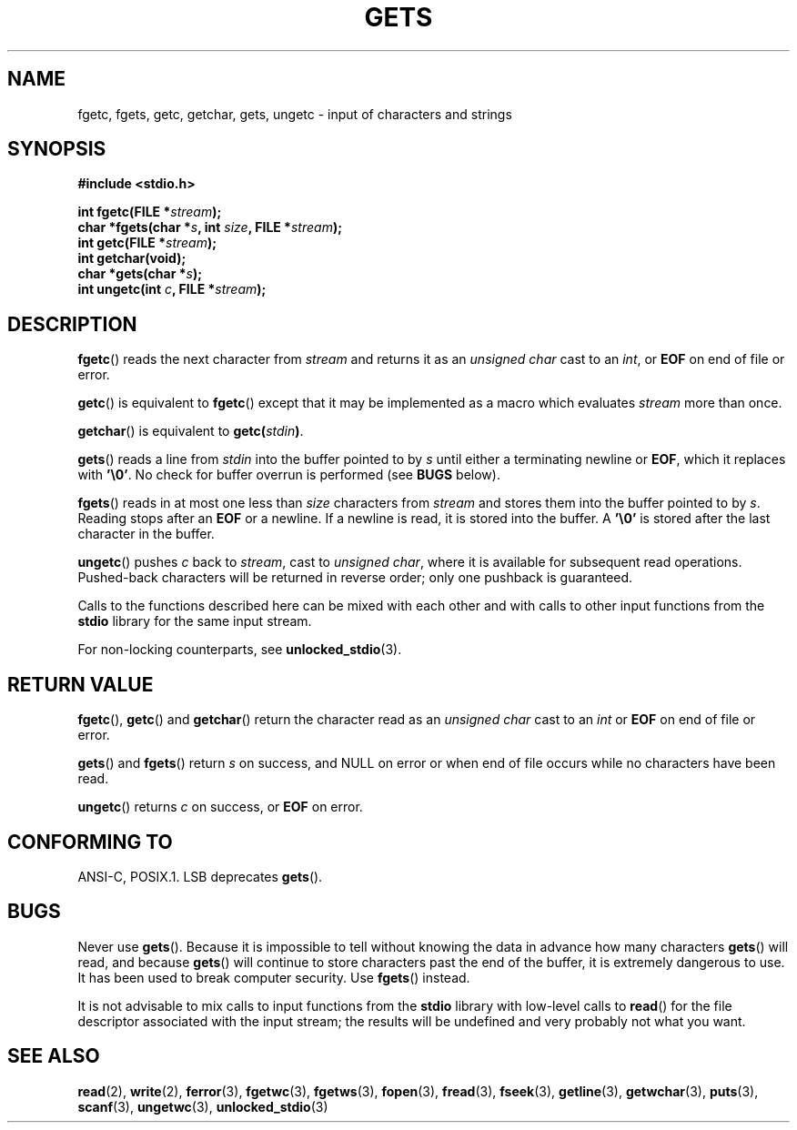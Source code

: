 .\" Copyright (c) 1993 by Thomas Koenig (ig25@rz.uni-karlsruhe.de)
.\"
.\" Permission is granted to make and distribute verbatim copies of this
.\" manual provided the copyright notice and this permission notice are
.\" preserved on all copies.
.\"
.\" Permission is granted to copy and distribute modified versions of this
.\" manual under the conditions for verbatim copying, provided that the
.\" entire resulting derived work is distributed under the terms of a
.\" permission notice identical to this one.
.\" 
.\" Since the Linux kernel and libraries are constantly changing, this
.\" manual page may be incorrect or out-of-date.  The author(s) assume no
.\" responsibility for errors or omissions, or for damages resulting from
.\" the use of the information contained herein.  The author(s) may not
.\" have taken the same level of care in the production of this manual,
.\" which is licensed free of charge, as they might when working
.\" professionally.
.\" 
.\" Formatted or processed versions of this manual, if unaccompanied by
.\" the source, must acknowledge the copyright and authors of this work.
.\" License.
.\" Modified Wed Jul 28 11:12:07 1993 by Rik Faith (faith@cs.unc.edu)
.\" Modified Fri Sep  8 15:48:13 1995 by Andries Brouwer (aeb@cwi.nl)
.TH GETS 3  1993-04-04 "GNU" "Linux Programmer's Manual"
.SH NAME
fgetc, fgets, getc, getchar, gets, ungetc \- input of characters and strings
.SH SYNOPSIS
.nf
.B #include <stdio.h>
.sp
.BI "int fgetc(FILE *" stream );
.br
.BI "char *fgets(char *" "s" ", int " "size" ", FILE *" "stream" );
.br
.BI "int getc(FILE *" stream );
.br
.BI "int getchar(void);"
.br
.BI "char *gets(char *" "s" );
.br
.BI "int ungetc(int " c ", FILE *" stream );
.SH DESCRIPTION
.BR fgetc ()
reads the next character from
.I stream 
and returns it as an
.I unsigned char
cast to an
.IR int ,
or
.B EOF
on end of file or error.
.PP
.BR getc ()
is equivalent to
.BR fgetc ()
except that it may be implemented as a macro which evaluates
.I stream
more than once.
.PP
.BR getchar ()
is equivalent to
.BI "getc(" stdin ) \fR.
.PP
.BR gets () 
reads a line from
.I stdin
into the buffer pointed to by
.I s
until either a terminating newline or
.BR EOF ,
which it replaces with
.BR '\e0' .
No check for buffer overrun is performed (see
.B BUGS
below).
.PP
.BR fgets ()
reads in at most one less than
.I size
characters from
.I stream
and stores them into the buffer pointed to by
.IR s .
Reading stops after an
.B EOF
or a newline.  If a newline is read, it is stored into the buffer.  A  
.B '\e0'
is stored after the last character in the buffer.
.PP
.BR ungetc ()
pushes
.I c
back to
.IR stream ,
cast to
.IR "unsigned char" ,
where it is available for subsequent read operations.  Pushed-back characters
will be returned in reverse order; only one pushback is guaranteed.
.PP
Calls to the functions described here can be mixed with each other and with
calls to other input functions from the
.B stdio
library for the same input stream.
.PP
For non-locking counterparts, see
.BR unlocked_stdio (3).
.SH "RETURN VALUE"
.BR fgetc (), 
.BR getc () 
and 
.BR getchar ()
return the character read as an
.I unsigned char
cast to an
.I int
or
.B EOF
on end of file or error.
.PP
.BR gets () 
and 
.BR fgets ()
return
.I s
on success, and NULL
on error or when end of file occurs while no characters have been read.
.PP
.BR ungetc ()
returns 
.I c
on success, or
.B EOF
on error.
.SH "CONFORMING TO"
ANSI-C, POSIX.1.
LSB deprecates
.BR gets ().
.SH BUGS
Never use
.BR gets ().
Because it is impossible to tell without knowing the data in advance how many
characters
.BR gets ()
will read, and because
.BR gets ()
will continue to store characters past the end of the buffer, it is extremely
dangerous to use.  It has been used to break computer security.  Use 
.BR fgets ()
instead.
.PP
It is not advisable to mix calls to input functions from the
.B stdio
library with low-level calls to
.BR read ()
for the file descriptor associated with the input stream; the results
will be undefined and very probably not what you want.
.SH "SEE ALSO"
.BR read (2),
.BR write (2),
.BR ferror (3),
.BR fgetwc (3),
.BR fgetws (3),
.BR fopen (3),
.BR fread (3),
.BR fseek (3),
.BR getline (3),
.BR getwchar (3),
.BR puts (3),
.BR scanf (3),
.BR ungetwc (3),
.BR unlocked_stdio (3)

